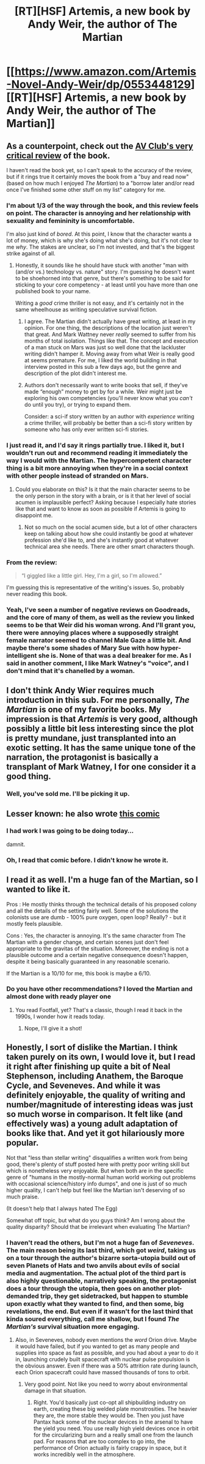#+TITLE: [RT][HSF] Artemis, a new book by Andy Weir, the author of The Martian

* [[https://www.amazon.com/Artemis-Novel-Andy-Weir/dp/0553448129][[RT][HSF] Artemis, a new book by Andy Weir, the author of The Martian]]
:PROPERTIES:
:Author: daydev
:Score: 31
:DateUnix: 1510951894.0
:DateShort: 2017-Nov-18
:END:

** As a counterpoint, check out the [[https://www.avclub.com/the-follow-up-to-the-martian-should-be-shot-into-space-1820231886][AV Club's very critical review]] of the book.

I haven't read the book yet, so I can't speak to the accuracy of the review, but if it rings true it certainly moves the book from a "buy and read now" (based on how much I enjoyed /The Martian/) to a "borrow later and/or read once I've finished some other stuff on my list" category for me.
:PROPERTIES:
:Author: tonytwostep
:Score: 15
:DateUnix: 1510961401.0
:DateShort: 2017-Nov-18
:END:

*** I'm about 1/3 of the way through the book, and this review feels on point. The character is annoying and her relationship with sexuality and femininity is uncomfortable.

I'm also just kind of /bored/. At this point, I know that the character wants a lot of money, which is why she's doing what she's doing, but it's not clear to me /why/. The stakes are unclear, so I'm not invested, and that's the biggest strike against of all.
:PROPERTIES:
:Author: Aretii
:Score: 14
:DateUnix: 1510975283.0
:DateShort: 2017-Nov-18
:END:

**** Honestly, it sounds like he should have stuck with another "man with (and/or vs.) technology vs. nature" story. I'm guessing he doesn't want to be shoehorned into that genre, but there's something to be said for sticking to your core competency - at least until you have more than one published book to your name.

Writing a /good/ crime thriller is not easy, and it's certainly not in the same wheelhouse as writing speculative survival fiction.
:PROPERTIES:
:Author: tonytwostep
:Score: 5
:DateUnix: 1510980846.0
:DateShort: 2017-Nov-18
:END:

***** I agree. The Martian didn't actually have great writing, at least in my opinion. For one thing, the descriptions of the location just weren't that great. And Mark Wattney never /really/ seemed to suffer from his months of total isolation. Things like that. The concept and execution of a man stuck on Mars was just so well done that the lackluster writing didn't hamper it. Moving away from what Weir is really good at seems premature. For me, I liked the world building in that interview posted in this sub a few days ago, but the genre and description of the plot didn't interest me.
:PROPERTIES:
:Author: sicutumbo
:Score: 10
:DateUnix: 1510987156.0
:DateShort: 2017-Nov-18
:END:


***** Authors don't necessarily want to write books that sell, if they've made “enough” money to get by for a while. Weir might just be exploring his own competencies (you'll never know what you /can't/ do until you try), or trying to expand them.

Consider: a sci-if story written by an author with /experience/ writing a crime thriller, will probably be better than a sci-fi story written by someone who has only ever written sci-fi stories.
:PROPERTIES:
:Author: derefr
:Score: 6
:DateUnix: 1511036251.0
:DateShort: 2017-Nov-18
:END:


*** I just read it, and I'd say it rings partially true. I liked it, but I wouldn't run out and recommend reading it immediately the way I would with the Martian. The hypercompetent character thing is a bit more annoying when they're in a social context with other people instead of stranded on Mars.
:PROPERTIES:
:Author: jplewicke
:Score: 5
:DateUnix: 1510972240.0
:DateShort: 2017-Nov-18
:END:

**** Could you elaborate on this? Is it that the main character seems to be the only person in the story with a brain, or is it that her level of social acumen is implausible perfect? Asking because I especially hate stories like that and want to know as soon as possible if Artemis is going to disappoint me.
:PROPERTIES:
:Score: 1
:DateUnix: 1511124779.0
:DateShort: 2017-Nov-20
:END:

***** Not so much on the social acumen side, but a lot of other characters keep on talking about how she could instantly be good at whatever profession she'd like to, and she's instantly good at whatever technical area she needs. There are other smart characters though.
:PROPERTIES:
:Author: jplewicke
:Score: 2
:DateUnix: 1511138308.0
:DateShort: 2017-Nov-20
:END:


*** From the review:

#+begin_quote
  “I giggled like a little girl. Hey, I'm a girl, so I'm allowed.”
#+end_quote

I'm guessing this is representative of the writing's issues. So, probably never reading this book.
:PROPERTIES:
:Author: CouteauBleu
:Score: 5
:DateUnix: 1511099052.0
:DateShort: 2017-Nov-19
:END:


*** Yeah, I've seen a number of negative reviews on Goodreads, and the core of many of them, as well as the review you linked seems to be that Weir did his woman wrong. And I'll grant you, there were annoying places where a supposedly straight female narrator seemed to channel Male Gaze a little bit. And maybe there's some shades of Mary Sue with how hyper-intelligent she is. None of that was a deal breaker for me. As I said in another comment, I like Mark Watney's "voice", and I don't mind that it's chanelled by a woman.
:PROPERTIES:
:Author: daydev
:Score: 3
:DateUnix: 1510987817.0
:DateShort: 2017-Nov-18
:END:


** I don't think Andy Wier requires much introduction in this sub. For me personally, /The Martian/ is one of my favorite books. My impression is that /Artemis/ is very good, although possibly a little bit less interesting since the plot is pretty mundane, just transplanted into an exotic setting. It has the same unique tone of the narration, the protagonist is basically a transplant of Mark Watney, I for one consider it a good thing.
:PROPERTIES:
:Author: daydev
:Score: 10
:DateUnix: 1510952156.0
:DateShort: 2017-Nov-18
:END:

*** Well, you've sold me. I'll be picking it up.
:PROPERTIES:
:Author: cysghost
:Score: 3
:DateUnix: 1510958251.0
:DateShort: 2017-Nov-18
:END:


** Lesser known: he also wrote [[http://www.galactanet.com/comic/][this comic]]
:PROPERTIES:
:Author: wtrnl
:Score: 5
:DateUnix: 1510982397.0
:DateShort: 2017-Nov-18
:END:

*** I had work I was going to be doing today...

damnit.
:PROPERTIES:
:Author: cysghost
:Score: 2
:DateUnix: 1511038494.0
:DateShort: 2017-Nov-19
:END:


*** Oh, I read that comic before. I didn't know he wrote it.
:PROPERTIES:
:Author: TwoxMachina
:Score: 1
:DateUnix: 1511009537.0
:DateShort: 2017-Nov-18
:END:


** I read it as well. I'm a huge fan of the Martian, so I wanted to like it.

Pros : He mostly thinks through the technical details of his proposed colony and all the details of the setting fairly well. Some of the solutions the colonists use are dumb - 100% pure oxygen, open loop? Really? - but it mostly feels plausible.

Cons : Yes, the character is annoying. It's the same character from The Martian with a gender change, and certain scenes just don't feel appropriate to the gravitas of the situation. Moreover, the ending is not a plausible outcome and a certain negative consequence doesn't happen, despite it being basically guaranteed in any reasonable scenario.

If the Martian is a 10/10 for me, this book is maybe a 6/10.
:PROPERTIES:
:Author: SoylentRox
:Score: 5
:DateUnix: 1511004338.0
:DateShort: 2017-Nov-18
:END:

*** Do you have other recommendations? I loved the Martian and almost done with ready player one
:PROPERTIES:
:Author: antidense
:Score: 1
:DateUnix: 1511012854.0
:DateShort: 2017-Nov-18
:END:

**** You read Footfall, yet? That's a classic, though I read it back in the 1990s, I wonder how it reads today.
:PROPERTIES:
:Author: SoylentRox
:Score: 2
:DateUnix: 1511057916.0
:DateShort: 2017-Nov-19
:END:

***** Nope, I'll give it a shot!
:PROPERTIES:
:Author: antidense
:Score: 1
:DateUnix: 1511058612.0
:DateShort: 2017-Nov-19
:END:


** Honestly, I sort of dislike the Martian. I think taken purely on its own, I would love it, but I read it right after finishing up quite a bit of Neal Stephenson, including Anathem, the Baroque Cycle, and Seveneves. And while it was definitely enjoyable, the quality of writing and number/magnitude of interesting ideas was just so much worse in comparison. It felt like (and effectively was) a young adult adaptation of books like that. And yet it got hilariously more popular.

Not that "less than stellar writing" disqualifies a written work from being good, there's plenty of stuff posted here with pretty poor writing skill but which is nonetheless very enjoyable. But when both are in the specific genre of "humans in the mostly-normal human world working out problems with occasional science/history info dumps", and one is just of so much higher quality, I can't help but feel like the Martian isn't deserving of so much praise.

(It doesn't help that I always hated The Egg)

Somewhat off topic, but what do you guys think? Am I wrong about the quality disparity? Should that be irrelevant when evaluating The Martian?
:PROPERTIES:
:Author: Tenobrus
:Score: 3
:DateUnix: 1511039712.0
:DateShort: 2017-Nov-19
:END:

*** I haven't read the others, but I'm not a huge fan of /Seveneves/. The main reason being its last third, which got /weird/, taking us on a tour through the author's bizarre sorta-utopia build out of seven Planets of Hats and two anvils about evils of social media and augmentation. The actual plot of the third part is also highly questionable, narratively speaking, the protagonist does a tour through the utopia, then goes on another plot-demanded trip, they get sidetracked, but happen to stumble upon exactly what they wanted to find, and then some, big revelations, the end. But even if it wasn't for the last third that kinda soured everything, call me shallow, but I found /The Martian's/ survival situation more engaging.
:PROPERTIES:
:Author: daydev
:Score: 1
:DateUnix: 1511043052.0
:DateShort: 2017-Nov-19
:END:

**** Also, in Seveneves, nobody even mentions the /word/ Orion drive. Maybe it would have failed, but if you wanted to get as many people and supplies into space as fast as possible, and you had about a year to do it in, launching crudely built spacecraft with nuclear pulse propulsion is the obvious answer. Even if there was a 50% attrition rate during launch, each Orion spacecraft could have massed thousands of tons to orbit.
:PROPERTIES:
:Author: SoylentRox
:Score: 2
:DateUnix: 1511057992.0
:DateShort: 2017-Nov-19
:END:

***** Very good point. Not like you need to worry about environmental damage in that situation.
:PROPERTIES:
:Author: Evan_Th
:Score: 1
:DateUnix: 1511216604.0
:DateShort: 2017-Nov-21
:END:

****** Right. You'd basically just co-opt all shipbuilding industry on earth, creating these big welded plate monstrosities. The heavier they are, the more stable they would be. Then you just have Pantax hack some of the nuclear devices in the arsenal to have the yield you need. You use really high yield devices once in orbit for the circularizing burn and a really small one from the launch pad. For reasons that are too complex to go into, the performance of Orion actually is fairly crappy in space, but it works incredibly well in the atmosphere.
:PROPERTIES:
:Author: SoylentRox
:Score: 2
:DateUnix: 1511216917.0
:DateShort: 2017-Nov-21
:END:
